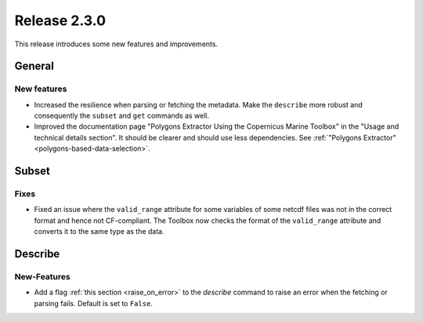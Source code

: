 Release 2.3.0
====================

This release introduces some new features and improvements.

General
--------

New features
^^^^^^^^^^^^^^^

* Increased the resilience when parsing or fetching the metadata. Make the ``describe`` more robust and consequently the ``subset`` and ``get`` commands as well.
* Improved the documentation page "Polygons Extractor Using the Copernicus Marine Toolbox" in the "Usage and technical details section". It should be clearer and should use less dependencies. See :ref:`"Polygons Extractor" <polygons-based-data-selection>`.

Subset
------

Fixes
^^^^^

* Fixed an issue where the ``valid_range`` attribute for some variables of some netcdf files was not in the correct format and hence not CF-compliant. The Toolbox now checks the format of the ``valid_range`` attribute and converts it to the same type as the data.

Describe
----------

New-Features
^^^^^^^^^^^^^^^

* Add a flag :ref:`this section <raise_on_error>` to the `describe` command to raise an error when the fetching or parsing fails. Default is set to ``False``.
